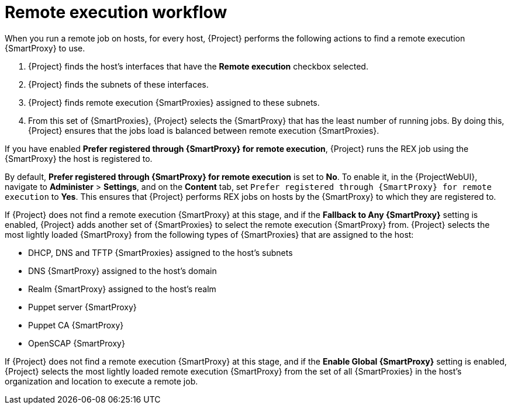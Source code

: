 [id="remote-execution-workflow_{context}"]
= Remote execution workflow

When you run a remote job on hosts, for every host, {Project} performs the following actions to find a remote execution {SmartProxy} to use.

ifeval::["{context}" == "managing-hosts"]
{Project} searches only for {SmartProxies} that have the remote execution feature enabled.
endif::[]

ifeval::["{context}" == "ansible"]
{Project} searches only for {SmartProxies} that have the Ansible feature enabled.
endif::[]

. {Project} finds the host's interfaces that have the *Remote execution* checkbox selected.
. {Project} finds the subnets of these interfaces.
. {Project} finds remote execution {SmartProxies} assigned to these subnets.
. From this set of {SmartProxies}, {Project} selects the {SmartProxy} that has the least number of running jobs.
By doing this, {Project} ensures that the jobs load is balanced between remote execution {SmartProxies}.

If you have enabled *Prefer registered through {SmartProxy} for remote execution*, {Project} runs the REX job using the {SmartProxy} the host is registered to.

By default, *Prefer registered through {SmartProxy} for remote execution* is set to *No*.
To enable it, in the {ProjectWebUI}, navigate to *Administer* > *Settings*, and on the *Content* tab, set `Prefer registered through {SmartProxy} for remote execution` to *Yes*.
This ensures that {Project} performs REX jobs on hosts by the {SmartProxy} to which they are registered to.

If {Project} does not find a remote execution {SmartProxy} at this stage, and if the *Fallback to Any {SmartProxy}* setting is enabled, {Project} adds another set of {SmartProxies} to select the remote execution {SmartProxy} from.
{Project} selects the most lightly loaded {SmartProxy} from the following types of {SmartProxies} that are assigned to the host:

* DHCP, DNS and TFTP {SmartProxies} assigned to the host's subnets
* DNS {SmartProxy} assigned to the host's domain
* Realm {SmartProxy} assigned to the host's realm
* Puppet server {SmartProxy}
* Puppet CA {SmartProxy}
* OpenSCAP {SmartProxy}

If {Project} does not find a remote execution {SmartProxy} at this stage, and if the *Enable Global {SmartProxy}* setting is enabled, {Project} selects the most lightly loaded remote execution {SmartProxy} from the set of all {SmartProxies} in the host's organization and location to execute a remote job.
